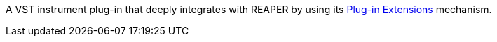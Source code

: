 A VST instrument plug-in that deeply integrates with REAPER by using its link:https://www.reaper.fm/sdk/plugin/plugin.php[Plug-in Extensions] mechanism.
